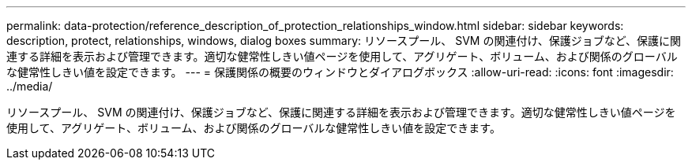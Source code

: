 ---
permalink: data-protection/reference_description_of_protection_relationships_window.html 
sidebar: sidebar 
keywords: description, protect, relationships, windows, dialog boxes 
summary: リソースプール、 SVM の関連付け、保護ジョブなど、保護に関連する詳細を表示および管理できます。適切な健常性しきい値ページを使用して、アグリゲート、ボリューム、および関係のグローバルな健常性しきい値を設定できます。 
---
= 保護関係の概要のウィンドウとダイアログボックス
:allow-uri-read: 
:icons: font
:imagesdir: ../media/


[role="lead"]
リソースプール、 SVM の関連付け、保護ジョブなど、保護に関連する詳細を表示および管理できます。適切な健常性しきい値ページを使用して、アグリゲート、ボリューム、および関係のグローバルな健常性しきい値を設定できます。
